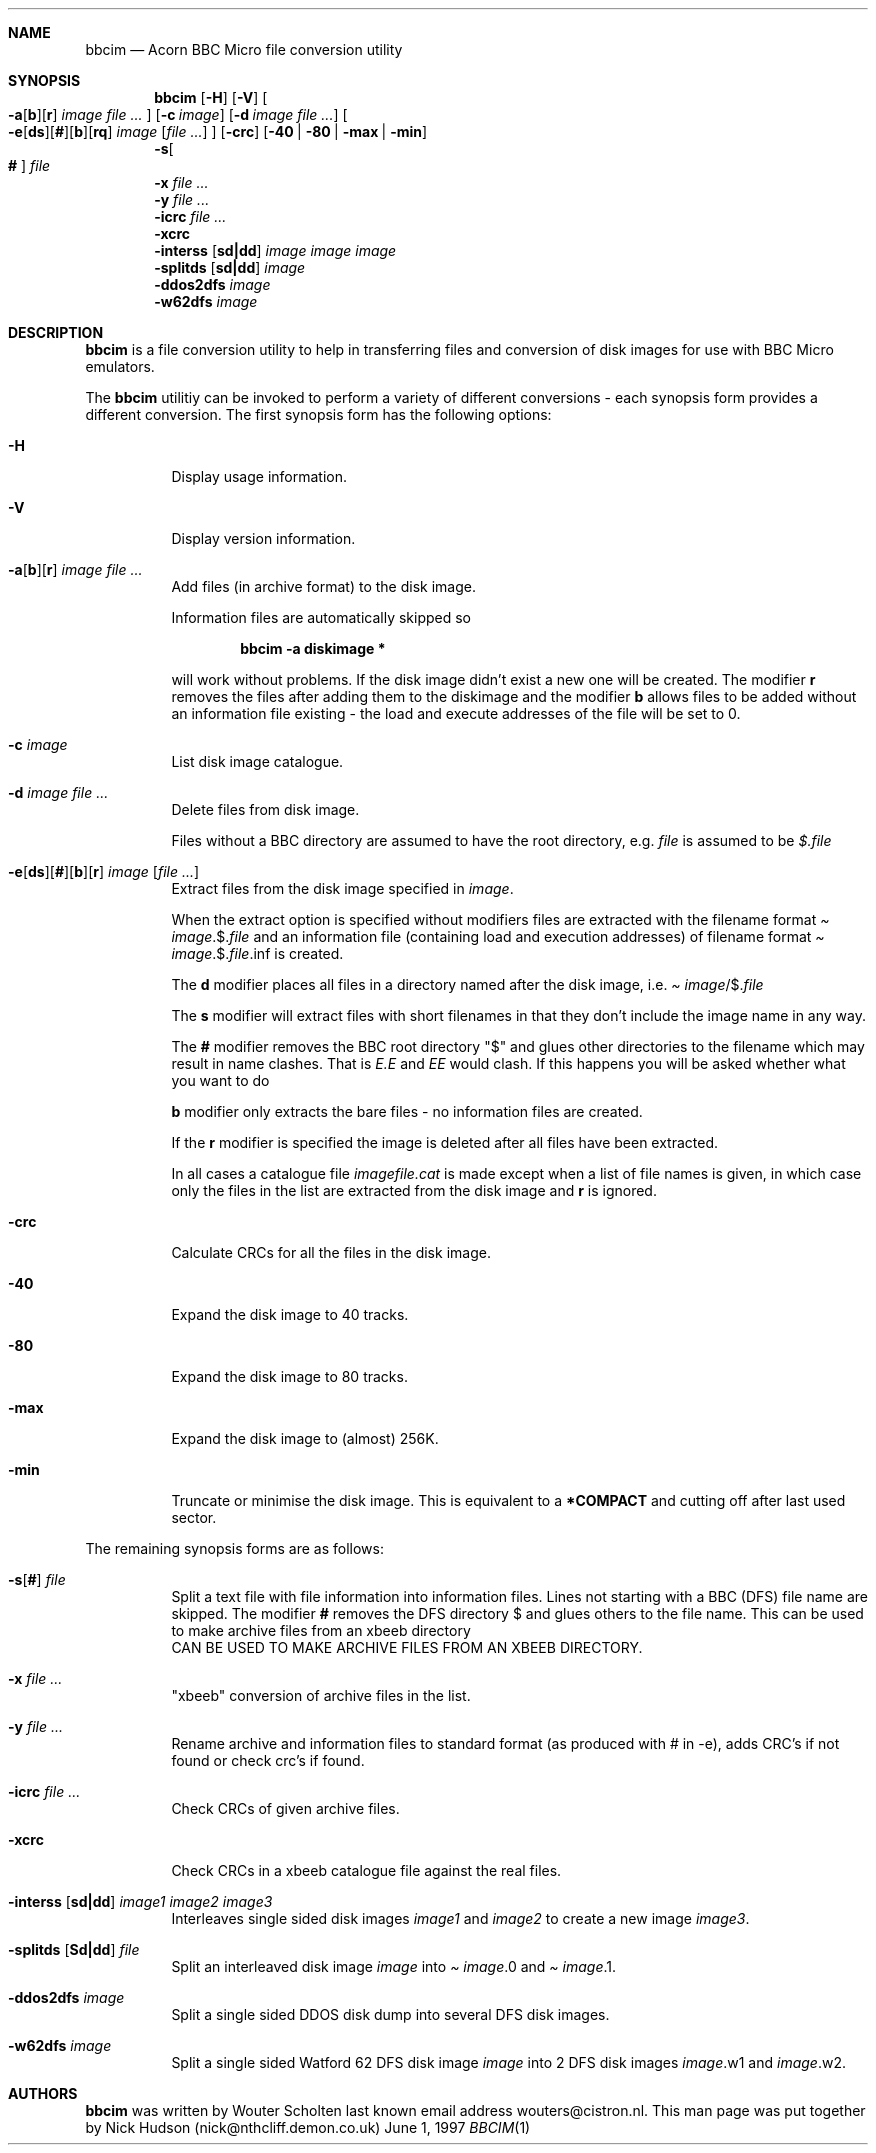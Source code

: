 .\" -*- nroff -*-
.\"
.\" $NetBSD$
.\"
.\" bbcim.
.\" Copyright (C) 1996 W.H.Scholten.
.\"
.\" This program is free; you may redistribute it and/or modified
.\" versions of it if you give me due credit.
.\" You may not use part or whole of the source code for any commercial product.
.\"
.\" This program is distributed in the hope that it will be useful, but
.\" WITHOUT ANY WARRANTY; without even the implied warranty of
.\" MERCHANTABILITY or FITNESS FOR A PARTICULAR PURPOSE.
.\"
.\"
.\" bbcim.1 - nroff -man source for  bbcim  man page.
.\"
.\"
.\"
.Dd June 1, 1997
.Dt BBCIM 1
.\"
.\"------------------------------------------------------------------
.\"
.Sh NAME
.Nm bbcim
.Nd Acorn BBC Micro file conversion utility
.\"
.\"------------------------------------------------------------------
.\"
.Sh SYNOPSIS
.Nm
.Op Fl H
.Op Fl V
.Oo
.Xo Fl a Ns Op Cm b Ns
.Op Cm r
.Ar image Ar file ...
.Xc
.Oc
.Op Fl c Ar image
.Op Fl d Ar image Ar file ...
.Oo
.Xo Fl e Ns Op Cm ds Ns
.Op Cm # Ns
.Op Cm b Ns
.Op Cm rq
.Ar image Op Ar file ...
.Xc
.Oc
.Op Fl crc
.Op Fl 40 | 80 | max | min
.Nm ""
.Fl s Ns Oo
.Cm #
.Oc
.Ar file
.Nm ""
.Fl x Ar file ...
.Nm ""
. Fl y Ar file ...
.Nm ""
.Fl icrc Ar file ...
.Nm ""
.Fl xcrc
.Nm ""
.Fl interss Op Cm sd|dd
.Ar image Ar image Ar image
.Nm ""
.Fl splitds Op Cm sd|dd
.Ar image
.Nm ""
.Fl ddos2dfs Ar image
.Nm ""
.Fl w62dfs Ar image
.\"
.\"------------------------------------------------------------------ .\"
.Sh DESCRIPTION
.Nm
is a file conversion utility to help in
transferring files and conversion of disk images for use
with BBC Micro emulators.
.Pp
The
.Nm
utilitiy can be invoked to perform a variety of different
conversions - each synopsis form provides a different
conversion. The first synopsis form has the
following options:
.Bl -tag -width Ds
.It Fl H
Display usage information.
.It Fl V
Display version information.
.It Xo Fl a Ns Op Cm b Ns
.Op Cm r
.Ar image Ar file ...
.Xc
Add files (in archive format) to the disk image.
.Pp
Information files are automatically skipped so
.Pp
.Dl bbcim -a diskimage *
.Pp
will work without problems. If the disk image
didn't exist a new one will be created. The modifier
.Cm r
removes the files after adding them to the
diskimage and the modifier
.Cm b
allows files to be added without an information file
existing - the load and execute addresses of the file
will be set to 0.
.It Fl c Ar image
List disk image catalogue.
.It Fl d Ar image Ar file ...
Delete files from disk image.
.Pp
Files without a BBC directory are assumed to have the
root directory, e.g.
.Pa file
is assumed to be
.Pa $. Ns Ar file
.It Xo Fl e Ns Op Cm ds Ns
.Op Cm # Ns
.Op Cm b Ns
.Op Cm r
.Ar image Op Ar file ...
.Xc
Extract files from the disk image specified in
.Ar image .
.Pp
When the extract option is specified without modifiers
files are extracted with the filename format
.Pa Ar image Ns .$. Ns Ar file
and an information file (containing load and execution
addresses) of filename format
.Pa Ar image Ns .$. Ns Ar file Ns .inf
is created.
.Pp
The
.Cm d
modifier places all files in a directory
named after the disk image, i.e.
.Pa Ar image Ns /$. Ns Ar file
.Pp
The
.Cm s
modifier will extract files with short filenames in that
they don't include the image name in any way.
.Pp
The
.Cm #
modifier removes the BBC root directory
.Qq $
and glues other directories to the filename which may
result in name clashes. That is
.Pa E.E
and
.Pa EE
would clash. If this happens you will be asked whether
what you want to do
.Pp Adding the
.Cm b
modifier only extracts the bare files - no information
files are created.
.Pp
If the
.Cm r
modifier is specified the image is deleted after all files
have been extracted.
.Pp
In all cases a catalogue file
.Pa imagefile.cat
is made except when a list of file names is given, in
which case only the files in the list are extracted
from the disk image and
.Cm r
is ignored.
.It Fl crc
Calculate CRCs for all the files in the disk image.
.It Fl 40
Expand the disk image to 40 tracks.
.It Fl 80
Expand the disk image to 80 tracks.
.It Fl max
Expand the disk image to (almost) 256K.
.It Fl min
Truncate or minimise the disk image. This is equivalent to
a
.Ic *COMPACT
and cutting off after last used sector.
.El
.Pp
The remaining synopsis forms are as follows:
.Bl -tag -width Ds
.It Xo Fl s Ns Op Cm #
.Ar file
.Xc
Split a text file with file information into information
files. Lines not starting with a BBC (DFS) file name are
skipped. The modifier
.Cm #
removes the DFS directory $
and glues others to the file name. This can be used to
make archive files from an xbeeb directory
 CAN BE USED TO
MAKE ARCHIVE FILES FROM AN XBEEB DIRECTORY.
.It Fl x Ar file ...
.Qq xbeeb
conversion of archive files in the list.
.It Fl y Ar file ...
Rename archive and information files to standard format (as
produced with # in -e), adds CRC's if not found or check
crc's if found.
.It Fl icrc Ar file ...
Check CRCs of given archive files.
.It Fl xcrc
Check CRCs in a xbeeb catalogue file against the real
files.
.It Xo Fl interss Op Cm sd|dd
.Ar image1 Ar image2 Ar image3
.Xc
Interleaves single sided disk images
.Ar image1
and
.Ar image2
to create a new image
.Ar image3 .
.It Xo Fl splitds Op Cm Sd|dd
.Ar file
.Xc
Split an interleaved disk image
.Ar image
into
.Pa Ar image Ns .0 and
.Pa Ar image Ns .1 .
.It Fl ddos2dfs Ar image
Split a single sided DDOS disk dump into several DFS
disk images.
.It Fl w62dfs Ar image
Split a single sided Watford 62 DFS disk image
.Ar image
into 2
DFS disk images
.Ar image Ns .w1 and
.Ar image Ns .w2 .
.El
.Sh AUTHORS
.Nm
was written by Wouter Scholten last known email address
wouters@cistron.nl. This man page was put together by Nick
Hudson (nick@nthcliff.demon.co.uk)
